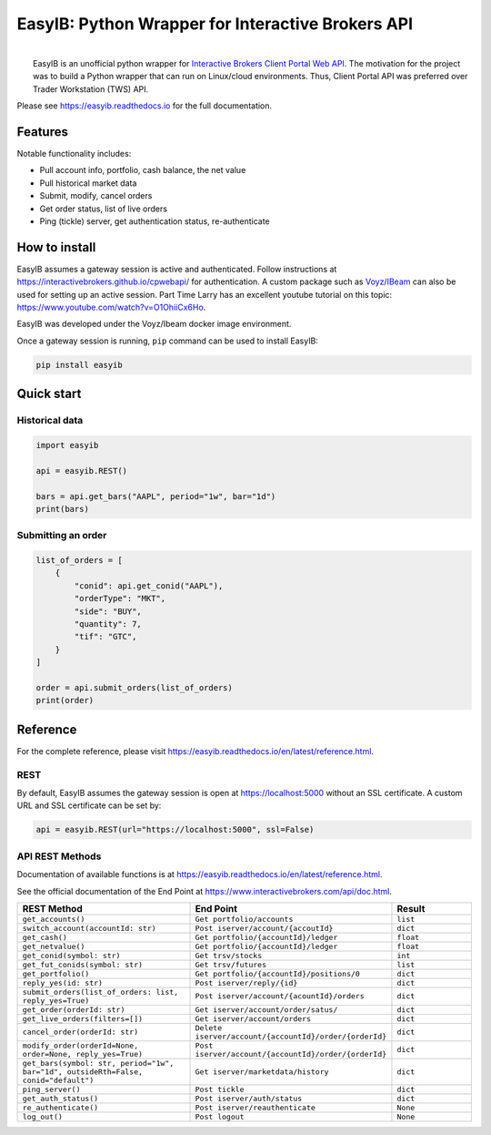 EasyIB: Python Wrapper for Interactive Brokers API
======================================================

.. image:: https://img.shields.io/pypi/v/easyib
    :target: https://pypi.org/pypi/easyib/
.. image:: https://img.shields.io/pypi/pyversions/easyib
    :target: https://pypi.org/pypi/easyib/
.. image:: https://img.shields.io/pypi/l/easyib
    :target: https://pypi.org/pypi/easyib/
.. image:: https://readthedocs.org/projects/easyib/badge/?version=latest
    :target: https://easyib.readthedocs.io/en/latest/?badge=latest
    :alt: Documentation Status


|
|   EasyIB is an unofficial python wrapper for `Interactive Brokers Client Portal Web API <https://interactivebrokers.github.io/cpwebapi/>`__. The motivation for the project was to build a Python wrapper that can run on Linux/cloud environments. Thus, Client Portal API was preferred over Trader Workstation (TWS) API.

Please see https://easyib.readthedocs.io for the full documentation.

Features
---------
Notable functionality includes:

* Pull account info, portfolio, cash balance, the net value
* Pull historical market data
* Submit, modify, cancel orders
* Get order status, list of live orders
* Ping (tickle) server, get authentication status, re-authenticate

How to install
--------------

EasyIB assumes a gateway session is active and authenticated.
Follow instructions at https://interactivebrokers.github.io/cpwebapi/ for authentication.
A custom package such as `Voyz/IBeam <https://github.com/voyz/ibeam>`__ can also be used for setting up an active session.
Part Time Larry has an excellent youtube tutorial on this topic: https://www.youtube.com/watch?v=O1OhiiCx6Ho.

EasyIB was developed under the Voyz/Ibeam docker image environment.

Once a gateway session is running, ``pip`` command can be used to install EasyIB:

.. code-block:: bash

    pip install easyib

Quick start
------------
Historical data
^^^^^^^^^^^^^^^^

.. code-block:: python

    import easyib

    api = easyib.REST()

    bars = api.get_bars("AAPL", period="1w", bar="1d")
    print(bars)

Submitting an order
^^^^^^^^^^^^^^^^^^^^^

.. code-block:: python

    list_of_orders = [
        {
            "conid": api.get_conid("AAPL"),
            "orderType": "MKT",
            "side": "BUY",
            "quantity": 7,
            "tif": "GTC",
        }
    ]
    
    order = api.submit_orders(list_of_orders)
    print(order)


Reference
-------------
For the complete reference, please visit https://easyib.readthedocs.io/en/latest/reference.html.

REST
^^^^^
By default, EasyIB assumes the gateway session is open at https://localhost:5000 without an SSL certificate. A custom URL and SSL certificate can be set by:

.. code-block:: python

    api = easyib.REST(url="https://localhost:5000", ssl=False)

API REST Methods
^^^^^^^^^^^^^^^^^
Documentation of available functions is at https://easyib.readthedocs.io/en/latest/reference.html.

See the official documentation of the End Point at https://www.interactivebrokers.com/api/doc.html.

.. list-table:: 
   :widths: 50 50 25
   :header-rows: 1

   * - REST Method
     - End Point
     - Result
   * - ``get_accounts()``
     - ``Get portfolio/accounts``
     - ``list``
   * - ``switch_account(accountId: str)``
     - ``Post iserver/account/{accoutId}``
     - ``dict``
   * - ``get_cash()``
     - ``Get portfolio/{accountId}/ledger``
     - ``float``
   * - ``get_netvalue()``
     - ``Get portfolio/{accountId}/ledger``
     - ``float``
   * - ``get_conid(symbol: str)``
     - ``Get trsv/stocks``
     - ``int``
   * - ``get_fut_conids(symbol: str)``
     - ``Get trsv/futures``
     - ``list``
   * - ``get_portfolio()``
     - ``Get portfolio/{accountId}/positions/0``
     - ``dict``
  
   * - ``reply_yes(id: str)``
     - ``Post iserver/reply/{id}``
     - ``dict``

   * - ``submit_orders(list_of_orders: list, reply_yes=True)``
     - ``Post iserver/account/{acountId}/orders``
     - ``dict``

   * - ``get_order(orderId: str)``
     - ``Get iserver/account/order/satus/``
     - ``dict``

   * - ``get_live_orders(filters=[])``
     - ``Get iserver/account/orders``
     - ``dict``

   * - ``cancel_order(orderId: str)``
     - ``Delete iserver/account/{accountId}/order/{orderId}``
     - ``dict``

   * - ``modify_order(orderId=None, order=None, reply_yes=True)``
     - ``Post iserver/account/{accountId}/order/{orderId}``
     - ``dict``

   * - ``get_bars(symbol: str, period="1w", bar="1d", outsideRth=False, conid="default")``
     - ``Get iserver/marketdata/history``
     - ``dict``

   * - ``ping_server()``
     - ``Post tickle``
     - ``dict``
   * - ``get_auth_status()``
     - ``Post iserver/auth/status``
     - ``dict``
   * - ``re_authenticate()``
     - ``Post iserver/reauthenticate``
     - ``None``
   * - ``log_out()``
     - ``Post logout``
     - ``None``

